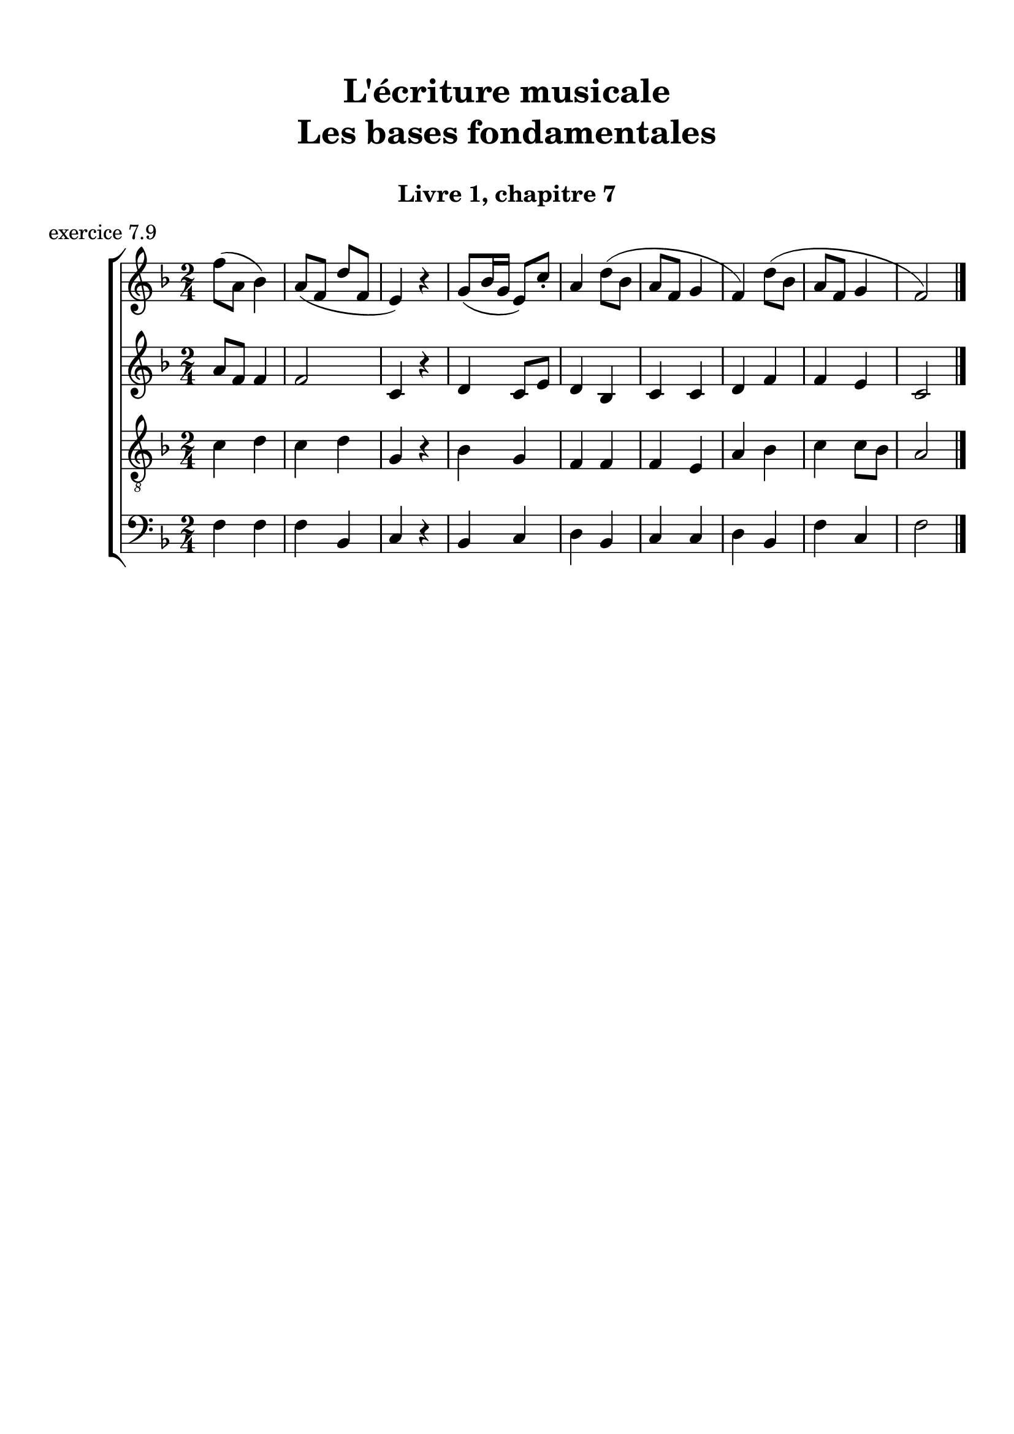 \version "2.18.2"
\language "english"

\header {
  title = \markup
     \center-column {
       \combine \null \vspace #1
       "L'écriture musicale"
       "Les bases fondamentales"
       " "
      }
  subtitle = "Livre 1, chapitre 7"
  tagline = ""
}
\paper {
  #(include-special-characters)
  print-all-headers = ##t
  max-systems-per-page = 10
}
#(set-global-staff-size 22)
%#(set-default-paper-size "a4landscape")

%{
\score {
  \header {
    title = ##f
    subtitle = ##f
    piece = "exercice 7.1"
  }
  \new StaffGroup <<
    \new Staff <<
      \clef treble \time 3/4 \key c \major
      \new Voice = "melody" {
        \relative c'' {
          c4 a b c e f d e d c2. \bar "|."
        }
      }
    >>
    \new Staff <<
      \clef bass \time 3/4 \key c \major
      \new Voice = "bass" {
        \relative f {
          \repeat unfold 4 { s2. }
        }
      }
      \new FiguredBass { \figuremode {
          <_>4
        }
      }
      \new FiguredBass { \figuremode {
          \bassFigureExtendersOn
          <_>4
        }
      }
    >>
  >>
}

\score {
  \header {
    title = ##f
    subtitle = ##f
    piece = "exercice 7.2"
  }
  \new StaffGroup <<
    \new Staff <<
      \clef treble \time 3/4 \key f \major
      \new Voice = "melody" {
        \relative c'' {
          f2 (e4 d2 d4 c2.) bf2 (bf4 a2 g4 f2.) \bar "|."
        }
      }
    >>
    \new Staff <<
      \clef bass \time 3/4 \key f \major
      \new Voice = "bass" {
        \relative f {
          \repeat unfold 6 { s2. }
        }
      }
      \new FiguredBass { \figuremode {
          <_>4
        }
      }
      \new FiguredBass { \figuremode {
          \bassFigureExtendersOn
          <_>4
        }
      }
    >>
  >>
}

\score {
  \header {
    title = ##f
    subtitle = ##f
    piece = "exercice 7.3"
  }
  \new StaffGroup <<
    \new Staff <<
      \clef treble \time 2/4 \key c \major
      \new Voice = "melody" {
        \relative c'' {
          c4 (g' f d c d d2) f4 (d e2 d4 b c2) \bar "|."
        }
      }
    >>
    \new Staff <<
      \clef bass \time 2/4 \key c \major
      \new Voice = "bass" {
        \relative f {
          \repeat unfold 8 { s2 }
        }
      }
      \new FiguredBass { \figuremode {
          <_>4
        }
      }
      \new FiguredBass { \figuremode {
          \bassFigureExtendersOn
          <_>4
        }
      }
    >>
  >>
}

\score {
  \header {
    title = ##f
    subtitle = ##f
    piece = "exercice 7.4"
  }
  \new StaffGroup <<
    \new Staff <<
      \clef treble \time 3/4 \key g \major
      \new Voice = "melody" {
        \relative c'' {
          b2 (d4 c2 b4 c2 a4 g2.) b4 (g d') c (a e') \break
          d2 (e4 c b c b2 a4 g2.) e2 e4 g2. \bar "|."
        }
      }
    >>
    \new Staff <<
      \clef treble \time 3/4 \key g \major
      \new Voice = "alto" {
        \relative c' {
          \repeat unfold 12 { s2. }
        }
      }
    >>
    \new Staff <<
      \clef "treble_8" \time 3/4 \key g \major
      \new Voice = "tenor" {
        \relative c' {
          \repeat unfold 12 { s2. }
        }
      }
    >>
    \new Staff <<
      \clef bass \time 3/4 \key g \major
      \new Voice = "bass" {
        \relative f {
          \repeat unfold 12 { s2. }
        }
      }
      \new FiguredBass { \figuremode {
          <_>4
        }
      }
      \new FiguredBass { \figuremode {
          \bassFigureExtendersOn
          <_>4
        }
      }
    >>
  >>
}

\score {
  \header {
    title = ##f
    subtitle = ##f
    piece = "exercice 7.5"
  }
  \new StaffGroup <<
    \new Staff <<
      \clef treble \time 2/2 \key b \minor
      \new Voice = "melody" {
        \relative c'' {
          \partial 4 as4
          b2 e fs4 (cs d2 as) b4-- (b-- fs1) \breathe \break
          fs'4 ( b, g'2) fs4 (cs d2) b2 as b r4
        }
      }
    >>
    \new Staff <<
      \clef bass \time 2/2 \key b \minor
      \new Voice = "bass" {
        \relative f {
          \partial 4 s4
          \repeat unfold 7 { s1 }
          s2. \bar "|."
        }
      }
      \new FiguredBass { \figuremode {
          <_>4
        }
      }
      \new FiguredBass { \figuremode {
          \bassFigureExtendersOn
          <_>4
        }
      }
    >>
  >>
}

\score {
  \header {
    title = ##f
    subtitle = ##f
    piece = "exercice 7.6"
  }
  \new StaffGroup <<
    \new Staff <<
      \clef treble \time 6/8 \key c \major
      \new Voice = "melody" {
        \relative c'' {
          a4. a4 a8 a4. a4 a8 c4. (b4) b8 a4. r4 r8 e'4 e8 e4 e8 d4 (c8) b4. \break
          gs4 (b8) a4 a8 gs4. r4 r8 a4. a4 a8 a4. a4 a8 c4. (b4) b8 a4. r4 r8 \break
          f'4. (e4 b8 c4) r8 d4 (b8 a4) r8 b4 b8 a4. gs4 gs8 a4. a4 a8 a2. \bar "|."
        }
      }
    >>
    \new Staff <<
      \clef treble \time 6/8 \key c \major
      \new Voice = "alto" {
        \relative c' {
          \repeat unfold 18 { s2. }
        }
      }
    >>
    \new Staff <<
      \clef "treble_8" \time 6/8 \key c \major
      \new Voice = "tenor" {
        \relative c' {
          \repeat unfold 18 { s2. }
        }
      }
    >>
    \new Staff <<
      \clef bass \time 3/4 \key c \major
      \new Voice = "bass" {
        \relative f {
          \repeat unfold 18 { s2. }
        }
      }
      \new FiguredBass { \figuremode {
          <_>4
        }
      }
      \new FiguredBass { \figuremode {
          \bassFigureExtendersOn
          <_>4
        }
      }
    >>
  >>
}
\score {
  \header {
    title = ##f
    subtitle = ##f
    piece = "exercice 7.7"
  }
  \new StaffGroup <<
    \new Staff <<
      \clef treble \time 6/8 \key b \minor
      \new Voice = "violon1" {
        \relative c' {
          \override NoteHead.color = #grey
          \override Stem.color = #grey
          \override Beam.color = #grey
          \override Accidental.color = #grey
          fs8 b as b fs r8 b as b cs fs, r8 cs' d fs d4 r8 d fs e fs cs r8
          e cs fs g4 r8 d8 e d cs fs e cs d d cs4 b8 as b d cs4.
        }
      }
    >>
    \new Staff <<
      \clef treble \time 6/8 \key b \minor
      \new Voice = "violon2" {
        \relative c' {
          \override NoteHead.color = #grey
          \override Stem.color = #grey
          \override Beam.color = #grey
          \override Accidental.color = #grey
          d8 fs e fs b, r8 fs' e d fs cs r8 as' b cs fs,4 r8 fs cs' b as4 r8 b8 fs d' b4 r8 a! b fs as b4 as8 b fs as!4 fs8 fs4 fs8 as4.
        }
      }
    >>
    \new Staff <<
      \clef bass \time 6/8 \key b \minor
      \new Voice = "bass" {
        \relative f {
          b8 b,8 cs d d, r8 d' cs b as as' r8 fs b as b b, r8 b' a g fs fs, r8 g' as b e, e, r8 fs' g b fs d g fs d b fs' e d cs d b fs'4. \bar "|."
        }
      }
      \new FiguredBass { \figuremode {
        }
      }
      \new FiguredBass { \figuremode {
          \bassFigureExtendersOn
          <5>8 <5> <6+> <6> <6> <_> <6> <6+> <5> <6> <6> <_> <_+> <5> <6> <5> <5> <_> <5> <6> <6\!> <_+> <_+>  <_>
          <6> <6\!> <5> <5\!> <5> <_> <6 _!> <6\!> <5> <_+> <6> <6\!> <_+> <6> <6> <_+> <6 4+> <6\!> <6+> <6> <6> <_+>4.
        }
      }
    >>
  >>
}
\score {
  \header {
    title = ##f
    subtitle = ##f
    piece = "exercice 7.8"
  }
  \new ChoirStaff <<
    \new Staff <<
      \clef treble \time 4/4 \key d \major
      \new Voice = "soprano" {
        \relative c'' {
          d2 b4 g a b cs2 d2 \breathe g4 e d d cs e b b a2 \breathe d2 b4 g a b cs2 d1 \bar "|."
        }
      }
    >>
    \new Staff <<
      \clef treble \time 4/4 \key d \major
      \new Voice = "alto" {
        \relative c'' {
          \override NoteHead.color = #grey
          \override Stem.color = #grey
          \override Beam.color = #grey
          \override Accidental.color = #grey
          a2 g4 g fs fs a2 a2 g4 a fs g e e g g fs2 a2 g4 g fs fs a2 a1
        }
      }
    >>
    \new Staff <<
      \clef "treble_8" \time 4/4 \key d \major
      \new Voice = "tenor" {
        \relative c' {
          \override NoteHead.color = #grey
          \override Stem.color = #grey
          \override Beam.color = #grey
          \override Accidental.color = #grey
          fs2 d4 e cs b e2 fs2 d4 a b b a b d e cs2 fs2 d4 e cs b e2 fs1
        }
      }
    >>
    \new Staff <<
      \clef bass \time 4/4 \key d \major
      \new Voice = "bass" {
        \relative f {
          \override NoteHead.color = #grey
          \override Stem.color = #grey
          \override Beam.color = #grey
          \override Accidental.color = #grey
          d2 g4 e fs d a a' d,2
          b4 cs b g a g g' e fs2
          d2 g4 e fs d a a' d,1
        }
      }
      \new FiguredBass { \figuremode {
        }
      }
      \new FiguredBass { \figuremode {
          \bassFigureExtendersOn
        }
      }
    >>
  >>
}
%}
\score {
  \header {
    title = ##f
    subtitle = ##f
    piece = "exercice 7.9"
  }
  \new ChoirStaff <<
    \new Staff <<
      \clef treble \time 2/4 \key f \major
      \new Voice = "soprano" {
        \relative c'' {
          f8 (a, bf4) a8 (f d' f, e4) r4 g8 (bf16 g e8) c'8-. a4 d8 (bf a f g4 f) d'8 (bf a f g4 f2) \bar "|." \bar "|."
        }
      }
    >>
    \new Staff <<
      \clef treble \time 2/4 \key f \major
      \new Voice = "alto" {
        \relative c'' {
          a8 f f4 f2 c4 r4 d4 c8 e d4 bf c c d f f e c2
        }
      }
    >>
    \new Staff <<
      \clef "treble_8" \time 2/4 \key f \major
      \new Voice = "tenor" {
        \relative c' {
          c4 d c d g, r4 bf4 g f f f e a bf c c8 bf a2
        }
      }
    >>
    \new Staff <<
      \clef bass \time 2/4 \key f \major
      \new Voice = "bass" {
        \relative f {
          f4 f f bf, c r4 bf4 c d bf c c d bf f' c f2
        }
      }
      \new FiguredBass { \figuremode {
        }
      }
      \new FiguredBass { \figuremode {
          \bassFigureExtendersOn
        }
      }
    >>
  >>
}
\layout {
  \context {
    \Score
    \override RehearsalMark.self-alignment-X =
      #(lambda (grob)
         (let* ((break-dir (ly:item-break-dir grob)))
           (case break-dir
             ((-1) RIGHT)  ;; end-of-line   -> right aligned
             ((1) LEFT)    ;; begin-of-line -> left-aligned
             (else CENTER) ;; otherwise     -> center-aligned
             )))
    \omit BarNumber
  }
ragged-last = ##f
}